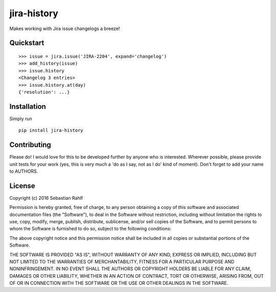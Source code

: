 ============
jira-history
============

Makes working with Jira issue changelogs a breeze!

Quickstart
----------

::

    >>> issue = jira.issue('JIRA-2204', expand='changelog')
    >>> add_history(issue)
    >>> issue.history
    <Changelog 3 entries>
    >>> issue.history.at(day)
    {'resolution': ...}

Installation
------------

Simply run ::

    pip install jira-history

Contributing
------------

Please do! I would love for this to be developed further by anyone who is interested. Wherever possible, please
provide unit tests for your work (yes, this is very much a 'do as I say, not as I do' kind of moment).
Don't forget to add your name to AUTHORS.

License
-------

Copyright (c) 2016 Sebastian Rahlf

Permission is hereby granted, free of charge, to any person obtaining a copy
of this software and associated documentation files (the "Software"), to deal
in the Software without restriction, including without limitation the rights
to use, copy, modify, merge, publish, distribute, sublicense, and/or sell
copies of the Software, and to permit persons to whom the Software is
furnished to do so, subject to the following conditions:

The above copyright notice and this permission notice shall be included in all
copies or substantial portions of the Software.

THE SOFTWARE IS PROVIDED "AS IS", WITHOUT WARRANTY OF ANY KIND, EXPRESS OR
IMPLIED, INCLUDING BUT NOT LIMITED TO THE WARRANTIES OF MERCHANTABILITY,
FITNESS FOR A PARTICULAR PURPOSE AND NONINFRINGEMENT. IN NO EVENT SHALL THE
AUTHORS OR COPYRIGHT HOLDERS BE LIABLE FOR ANY CLAIM, DAMAGES OR OTHER
LIABILITY, WHETHER IN AN ACTION OF CONTRACT, TORT OR OTHERWISE, ARISING FROM,
OUT OF OR IN CONNECTION WITH THE SOFTWARE OR THE USE OR OTHER DEALINGS IN THE
SOFTWARE.
